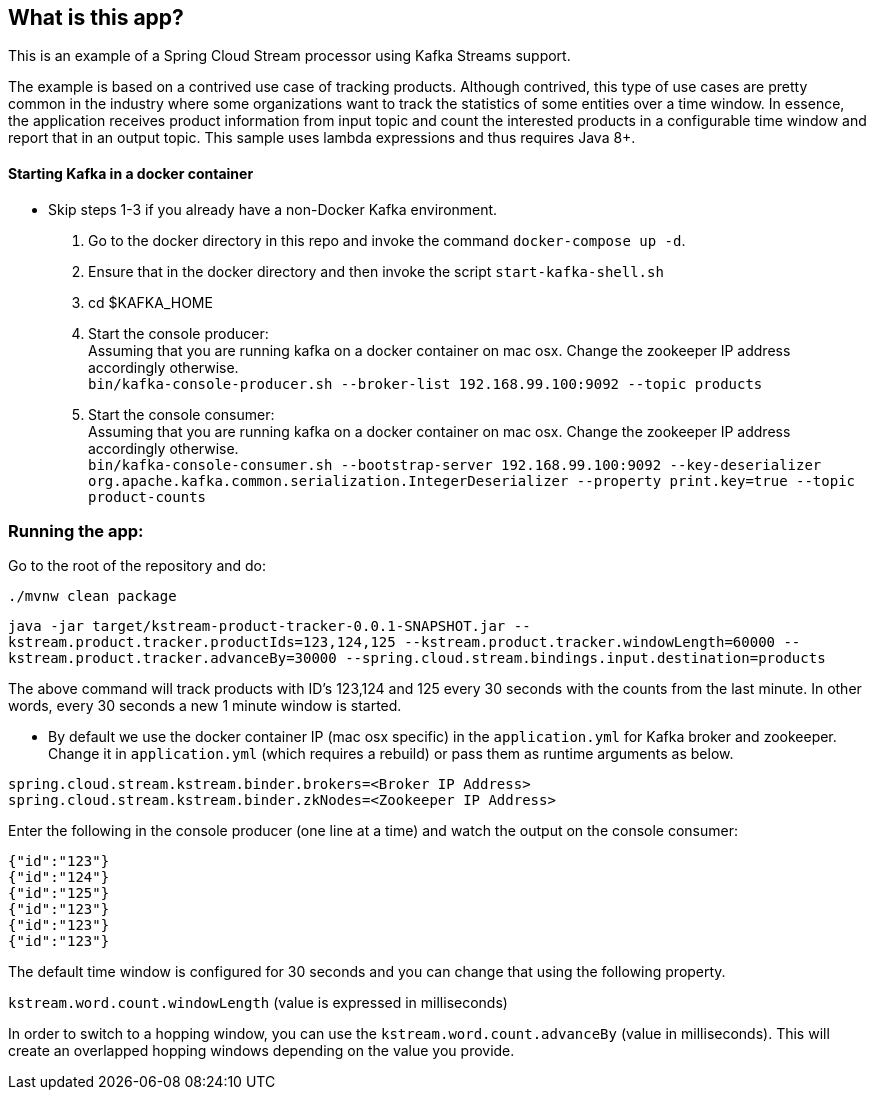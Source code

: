 == What is this app?

This is an example of a Spring Cloud Stream processor using Kafka Streams support.

The example is based on a contrived use case of tracking products.
Although contrived, this type of use cases are pretty common in the industry where some organizations want to track the statistics of some entities over a time window.
In essence, the application receives product information from input topic and count the interested products in a configurable time window and report that in an output topic.
This sample uses lambda expressions and thus requires Java 8+.

==== Starting Kafka in a docker container

* Skip steps 1-3 if you already have a non-Docker Kafka environment.

1. Go to the docker directory in this repo and invoke the command `docker-compose up -d`.
2. Ensure that in the docker directory and then invoke the script `start-kafka-shell.sh`
3. cd $KAFKA_HOME
4. Start the console producer: +
Assuming that you are running kafka on a docker container on mac osx. Change the zookeeper IP address accordingly otherwise. +
`bin/kafka-console-producer.sh --broker-list 192.168.99.100:9092 --topic products`
5. Start the console consumer: +
Assuming that you are running kafka on a docker container on mac osx. Change the zookeeper IP address accordingly otherwise. +
`bin/kafka-console-consumer.sh --bootstrap-server 192.168.99.100:9092 --key-deserializer org.apache.kafka.common.serialization.IntegerDeserializer --property print.key=true --topic product-counts`

=== Running the app:

Go to the root of the repository and do:

`./mvnw clean package`

`java -jar target/kstream-product-tracker-0.0.1-SNAPSHOT.jar --kstream.product.tracker.productIds=123,124,125 --kstream.product.tracker.windowLength=60000 --kstream.product.tracker.advanceBy=30000 --spring.cloud.stream.bindings.input.destination=products`

The above command will track products with ID's 123,124 and 125 every 30 seconds with the counts from the last minute.
In other words, every 30 seconds a new 1 minute window is started.


* By default we use the docker container IP (mac osx specific) in the `application.yml` for Kafka broker and zookeeper.
Change it in `application.yml` (which requires a rebuild) or pass them as runtime arguments as below.

`spring.cloud.stream.kstream.binder.brokers=<Broker IP Address>` +
`spring.cloud.stream.kstream.binder.zkNodes=<Zookeeper IP Address>`

Enter the following in the console producer (one line at a time) and watch the output on the console consumer:

```
{"id":"123"}
{"id":"124"}
{"id":"125"}
{"id":"123"}
{"id":"123"}
{"id":"123"}
```

The default time window is configured for 30 seconds and you can change that using the following property.

`kstream.word.count.windowLength` (value is expressed in milliseconds)

In order to switch to a hopping window, you can use the `kstream.word.count.advanceBy` (value in milliseconds).
This will create an overlapped hopping windows depending on the value you provide.
